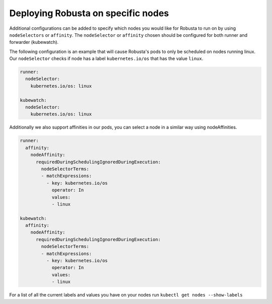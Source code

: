 Deploying Robusta on specific nodes
^^^^^^^^^^^^^^^^^^^^^^^^^^^^^^^^^^^^^

Additional configurations can be added to specify which nodes you would like for Robusta to run on by using ``nodeSelectors`` or ``affinity``.
The ``nodeSelector`` or ``affinity`` chosen should be configured for both runner and forwarder (kubewatch).

The following configuration is an example that will cause Robusta's pods to only be scheduled on nodes running linux.
Our ``nodeSelector`` checks if node has a label ``kubernetes.io/os`` that has the value ``linux``.

.. code-block:: yaml

    runner:
      nodeSelector:
        kubernetes.io/os: linux

    kubewatch:
      nodeSelector:
        kubernetes.io/os: linux

Additionally we also support affinities in our pods, you can select a node in a similar way using nodeAffinities.

.. code-block:: yaml


    runner:
      affinity:
        nodeAffinity:
          requiredDuringSchedulingIgnoredDuringExecution:
            nodeSelectorTerms:
            - matchExpressions:
              - key: kubernetes.io/os
                operator: In
                values:
                - linux

    kubewatch:
      affinity:
        nodeAffinity:
          requiredDuringSchedulingIgnoredDuringExecution:
            nodeSelectorTerms:
            - matchExpressions:
              - key: kubernetes.io/os
                operator: In
                values:
                - linux

For a list of all the current labels and values you have on your nodes run ``kubectl get nodes --show-labels``

